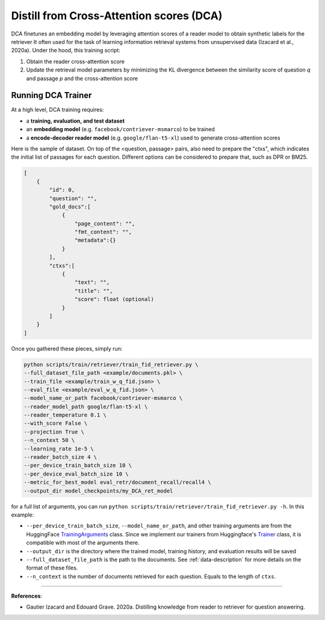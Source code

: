 .. _training-ret-dca:

Distill from Cross-Attention scores (DCA)
=========================================

DCA finetunes an embedding model by leveraging attention scores of a reader model to obtain synthetic labels for the retriever It often used for the task of learning information retrieval systems from unsupervised data (Izacard et al., 2020a). Under the hood, this training script:

#. Obtain the reader cross-attention score
#. Update the retrieval model parameters by minimizing the KL divergence between the similarity score of question *q* and passage *p* and the cross-attention score


Running DCA Trainer
-------------------

At a high level, DCA training requires:

* a **training, evaluation, and test dataset** 
* an **embedding model** (e.g. ``facebook/contriever-msmarco``) to be trained
* a **encode-decoder reader model** (e.g. ``google/flan-t5-xl``) used to generate cross-attention scores

Here is the sample of dataset. On top of the <question, passage> pairs, also need to prepare the "ctxs", which indicates the initial list of passages for each question. Different options can be considered to prepare that, such as DPR or BM25.

.. code-block:: bash

    [
        {
            "id": 0,
            "question": "",
            "gold_docs":[
                {
                    "page_content": "",
                    "fmt_content": "",
                    "metadata":{}
                }
            ],
            "ctxs":[
                {
                    "text": "",
                    "title": "",
                    "score": float (optional)
                }
            ]
        }
    ]

Once you gathered these pieces, simply run:

.. code-block:: bash

    python scripts/train/retriever/train_fid_retriever.py \
    --full_dataset_file_path <example/documents.pkl> \
    --train_file <example/train_w_q_fid.json> \
    --eval_file <example/eval_w_q_fid.json> \
    --model_name_or_path facebook/contriever-msmarco \
    --reader_model_path google/flan-t5-xl \
    --reader_temperature 0.1 \
    --with_score False \
    --projection True \
    --n_context 50 \
    --learning_rate 1e-5 \
    --reader_batch_size 4 \
    --per_device_train_batch_size 10 \
    --per_device_eval_batch_size 10 \
    --metric_for_best_model eval_retr/document_recall/recall4 \
    --output_dir model_checkpoints/my_DCA_ret_model


for a full list of arguments, you can run ``python scripts/train/retriever/train_fid_retriever.py -h``. In this example:

* ``--per_device_train_batch_size``, ``--model_name_or_path``, and other training arguments are from the HuggingFace `TrainingArguments <https://huggingface.co/docs/transformers/main_classes/trainer#transformers.TrainingArguments>`_ class. Since we implement our trainers from Huggingface's `Trainer <https://huggingface.co/docs/transformers/main_classes/trainer>`_ class, it is compatible with most of the arguments there.
* ``--output_dir`` is the directory where the trained model, training history, and evaluation results will be saved
* ``--full_dataset_file_path`` is the path to the documents. See :ref:`data-description` for more details on the format of these files.
* ``--n_context`` is the number of documents retrieved for each question. Equals to the length of ``ctxs``.


----

**References**:

* Gautier Izacard and Edouard Grave. 2020a. Distilling knowledge from reader to retriever for question answering.